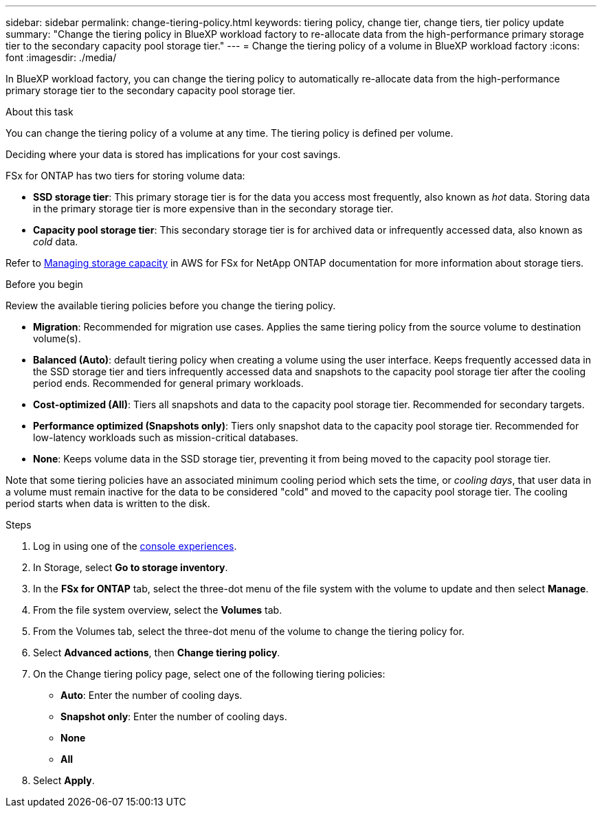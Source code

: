 ---
sidebar: sidebar
permalink: change-tiering-policy.html
keywords: tiering policy, change tier, change tiers, tier policy update
summary: "Change the tiering policy in BlueXP workload factory to re-allocate data from the high-performance primary storage tier to the secondary capacity pool storage tier."
---
= Change the tiering policy of a volume in BlueXP workload factory
:icons: font
:imagesdir: ./media/

[.lead]
In BlueXP workload factory, you can change the tiering policy to automatically re-allocate data from the high-performance primary storage tier to the secondary capacity pool storage tier. 

.About this task
You can change the tiering policy of a volume at any time. The tiering policy is defined per volume. 

Deciding where your data is stored has implications for your cost savings. 

FSx for ONTAP has two tiers for storing volume data:

* *SSD storage tier*: This primary storage tier is for the data you access most frequently, also known as _hot_ data. Storing data in the primary storage tier is more expensive than in the secondary storage tier. 
* *Capacity pool storage tier*: This secondary storage tier is for archived data or infrequently accessed data, also known as _cold_ data. 

Refer to link:https://docs.aws.amazon.com/fsx/latest/ONTAPGuide/managing-storage-capacity.html#storage-tiers[Managing storage capacity^] in AWS for FSx for NetApp ONTAP documentation for more information about storage tiers.

.Before you begin
Review the available tiering policies before you change the tiering policy.

* *Migration*: Recommended for migration use cases. Applies the same tiering policy from the source volume to destination volume(s).
* *Balanced (Auto)*: default tiering policy when creating a volume using the user interface. Keeps frequently accessed data in the SSD storage tier and tiers infrequently accessed data and snapshots to the capacity pool storage tier after the cooling period ends. Recommended for general primary workloads. 
* *Cost-optimized (All)*: Tiers all snapshots and data to the capacity pool storage tier. Recommended for secondary targets.
* *Performance optimized (Snapshots only)*: Tiers only snapshot data to the capacity pool storage tier. Recommended for low-latency workloads such as mission-critical databases.
* *None*: Keeps volume data in the SSD storage tier, preventing it from being moved to the capacity pool storage tier.

Note that some tiering policies have an associated minimum cooling period which sets the time, or _cooling days_, that user data in a volume must remain inactive for the data to be considered "cold" and moved to the capacity pool storage tier. The cooling period starts when data is written to the disk. 

.Steps
. Log in using one of the link:https://docs.netapp.com/us-en/workload-setup-admin/console-experiences.html[console experiences^].
. In Storage, select *Go to storage inventory*.
. In the *FSx for ONTAP* tab, select the three-dot menu of the file system with the volume to update and then select *Manage*.
. From the file system overview, select the *Volumes* tab. 
. From the Volumes tab, select the three-dot menu of the volume to change the tiering policy for. 
. Select *Advanced actions*, then *Change tiering policy*.  
. On the Change tiering policy page, select one of the following tiering policies: 
+
* *Auto*: Enter the number of cooling days. 
* *Snapshot only*: Enter the number of cooling days. 
* *None*
* *All*
. Select *Apply*.
